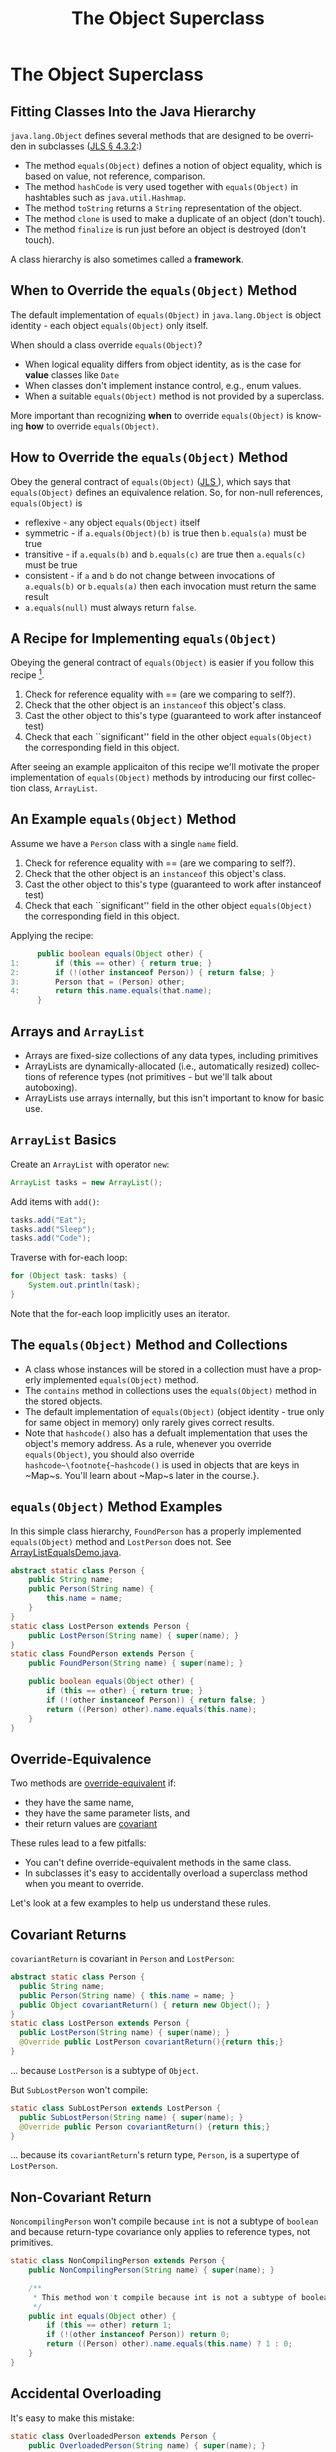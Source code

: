 #+TITLE:     The Object Superclass
#+AUTHOR:
#+EMAIL:
#+DATE:
#+DESCRIPTION:
#+KEYWORDS:
#+LANGUAGE:  en
#+OPTIONS: H:2 toc:nil
#+BEAMER_FRAME_LEVEL: 2
#+COLUMNS: %40ITEM %10BEAMER_env(Env) %9BEAMER_envargs(Env Args) %4BEAMER_col(Col) %10BEAMER_extra(Extra)
#+LaTeX_CLASS: beamer
#+LaTeX_CLASS_OPTIONS: [smaller]
#+LaTeX_HEADER: \usepackage{verbatim, multicol, tabularx,}
#+LaTeX_HEADER: \usepackage{amsmath,amsthm, amssymb, latexsym, listings, qtree}
#+LaTeX_HEADER: \lstset{frame=tb, aboveskip=1mm, belowskip=0mm, showstringspaces=false, columns=flexible, basicstyle={\footnotesize\ttfamily}, numbers=left, frame=single, breaklines=true, breakatwhitespace=true}
#+LaTeX_HEADER: \setbeamertemplate{footline}[frame number]
#+LaTeX_HEADER: \hypersetup{colorlinks=true,urlcolor=blue}
#+LaTeX_HEADER: \logo{\includegraphics[height=.75cm]{GeorgiaTechLogo-black-gold.png}}

* The Object Superclass

** Fitting Classes Into the Java Hierarchy

~java.lang.Object~ defines several methods that are designed to be overriden in subclasses ([[http://docs.oracle.com/javase/specs/jls/se7/html/jls-4.html#jls-4.3.2][JLS \S 4.3.2]]:)

- The method ~equals(Object)~ defines a notion of object equality, which is based on value, not reference, comparison.
- The method ~hashCode~ is very used together with  ~equals(Object)~ in hashtables such as ~java.util.Hashmap~.
- The method ~toString~ returns a ~String~ representation of the object.
- The method ~clone~ is used to make a duplicate of an object (don't touch).
- The method ~finalize~ is run just before an object is destroyed (don't touch).

A class hierarchy is also sometimes called a *framework*.

** When to Override the ~equals(Object)~ Method

The default implementation of ~equals(Object)~ in ~java.lang.Object~ is object identity - each object ~equals(Object)~ only itself.

When should a class override ~equals(Object)~?

- When logical equality differs from object identity, as is the case for *value* classes like ~Date~
- When classes don't implement instance control, e.g., enum values.
- When a suitable ~equals(Object)~ method is not provided by a superclass.


More important than recognizing *when* to override ~equals(Object)~ is knowing *how* to override ~equals(Object)~.

** How to Override the ~equals(Object)~ Method

Obey the general contract of ~equals(Object)~ (\href{}{JLS }), which says that ~equals(Object)~ defines an equivalence relation.  So, for non-null references, ~equals(Object)~ is

- reflexive - any object ~equals(Object)~ itself
- symmetric - if ~a.equals(Object)(b)~ is true then ~b.equals(a)~ must be true
- transitive - if ~a.equals(b)~ and ~b.equals(c)~ are true then ~a.equals(c)~ must be true
- consistent - if ~a~ and ~b~ do not change between invocations of ~a.equals(b)~ or ~b.equals(a)~ then each invocation must return the same result
- ~a.equals(null)~ must always return ~false~.

** A Recipe for Implementing ~equals(Object)~

Obeying the general contract of ~equals(Object)~ is easier if you follow this recipe [fn:1].\\

1. Check for reference equality with == (are we comparing to self?).
2. Check that the other object is an ~instanceof~ this object's class.
3. Cast the other object to this's type (guaranteed to work after instanceof test)
4. Check that each ``significant'' field in the other object ~equals(Object)~ the corresponding field in this object.

After seeing an example applicaiton of this recipe we'll motivate the proper implementation of ~equals(Object)~ methods by introducing our first collection class, ~ArrayList~.

[fn:1] http://www.informit.com/store/effective-java-9780134685991

** An Example ~equals(Object)~ Method

Assume we have a ~Person~ class with a single ~name~ field.

1. Check for reference equality with == (are we comparing to self?).
2. Check that the other object is an ~instanceof~ this object's class.
3. Cast the other object to this's type (guaranteed to work after instanceof test)
4. Check that each ``significant'' field in the other object ~equals(Object)~ the corresponding field in this object.

Applying the recipe:
#+BEGIN_SRC java :exports code
      public boolean equals(Object other) {
1:        if (this == other) { return true; }
2:        if (!(other instanceof Person)) { return false; }
3:        Person that = (Person) other;
4:        return this.name.equals(that.name);
      }
#+END_SRC

** Arrays and ~ArrayList~

- Arrays are fixed-size collections of any data types, including primitives
- ArrayLists are dynamically-allocated (i.e., automatically resized) collections of reference types (not primitives - but we'll talk about autoboxing).
- ArrayLists use arrays internally, but this isn't important to know for basic use.

** ~ArrayList~ Basics

Create an ~ArrayList~ with operator ~new~:

#+BEGIN_SRC java :exports code
  ArrayList tasks = new ArrayList();
#+END_SRC

Add items with ~add()~:

#+BEGIN_SRC java :exports code
  tasks.add("Eat");
  tasks.add("Sleep");
  tasks.add("Code");
#+END_SRC

Traverse with for-each loop:

#+BEGIN_SRC java :exports code
  for (Object task: tasks) {
      System.out.println(task);
  }
#+END_SRC

Note that the for-each loop implicitly uses an iterator.

** The ~equals(Object)~ Method and Collections

- A class whose instances will be stored in a collection must have a properly implemented ~equals(Object)~ method.
- The ~contains~ method in collections uses the ~equals(Object)~ method in the stored objects.
- The default implementation of ~equals(Object)~ (object identity - true only for same object in memory) only rarely gives correct results.
- Note that ~hashcode()~ also has a defualt implementation that uses the object's memory address.  As a rule, whenever you override ~equals(Object)~, you should also override ~hashcode~\footnote{~hashcode()~ is used in objects that are keys in ~Map~s.  You'll learn about ~Map~s later in the course.}.

** ~equals(Object)~ Method Examples

In this simple class hierarchy, ~FoundPerson~ has a properly implemented ~equals(Object)~ method and ~LostPerson~ does not. See [[../code/collections/ArrayListEqualsDemo.java][ArrayListEqualsDemo.java]].

#+BEGIN_SRC java :exports code
    abstract static class Person {
        public String name;
        public Person(String name) {
            this.name = name;
        }
    }
    static class LostPerson extends Person {
        public LostPerson(String name) { super(name); }
    }
    static class FoundPerson extends Person {
        public FoundPerson(String name) { super(name); }

        public boolean equals(Object other) {
            if (this == other) { return true; }
            if (!(other instanceof Person)) { return false; }
            return ((Person) other).name.equals(this.name);
        }
    }
#+END_SRC

** Override-Equivalence

Two methods are [[http://docs.oracle.com/javase/specs/jls/se8/html/jls-8.html#jls-8.4.2][override-equivalent]] if:

- they have the same name,
- they have the same parameter lists, and
- their return values are [[http://docs.oracle.com/javase/tutorial/java/javaOO/returnvalue.html][covariant]]

These rules lead to a few pitfalls:

- You can't define override-equivalent methods in the same class.
- In subclasses it's easy to accidentally overload a superclass method when you meant to override.

Let's look at a few examples to help us understand these rules.

** Covariant Returns

~covariantReturn~ is covariant in ~Person~ and ~LostPerson~:

#+BEGIN_SRC java :exports code
abstract static class Person {
  public String name;
  public Person(String name) { this.name = name; }
  public Object covariantReturn() { return new Object(); }
}
static class LostPerson extends Person {
  public LostPerson(String name) { super(name); }
  @Override public LostPerson covariantReturn(){return this;}
}
#+END_SRC
... because ~LostPerson~ is a subtype of ~Object~.

But ~SubLostPerson~ won't compile:

#+BEGIN_SRC java :exports code
static class SubLostPerson extends LostPerson {
  public SubLostPerson(String name) { super(name); }
  @Override public Person covariantReturn() {return this;}
}
#+END_SRC
... because its ~covariantReturn~'s return type, ~Person~, is a supertype of ~LostPerson~.

** Non-Covariant Return

~NoncompilingPerson~ won't compile because ~int~ is not a subtype of ~boolean~ and because return-type covariance only applies to reference types, not primitives.
#+BEGIN_SRC java :exports code
    static class NonCompilingPerson extends Person {
        public NonCompilingPerson(String name) { super(name); }

        /**
         * This method won't compile because int is not a subtype of boolean.
         */
        public int equals(Object other) {
            if (this == other) return 1;
            if (!(other instanceof Person)) return 0;
            return ((Person) other).name.equals(this.name) ? 1 : 0;
        }
    }

#+END_SRC

** Accidental Overloading

It's easy to make this mistake:
#+BEGIN_SRC java :exports code
    static class OverloadedPerson extends Person {
        public OverloadedPerson(String name) { super(name); }

        public boolean equals(OverloadedPerson other) {
            if (this == other) { return true; }
            if (!(other instanceof OverloadedPerson)) { return false; }
            return ((OverloadedPerson) other).name.equals(this.name);
        }
    }
#+END_SRC


- Signature of ~equals~ in ~Object~ is ~public boolean equals(Object other)~ - parameter type is ~Object~.
- In ~OverloadedPerson~ we've accidentally *overloaded* ~equals~ instead of *overriding* ~equals~ by making the parameter type ~OverloadedPerson~.


Using the ~@Override~ annotation helps you avoid this mistake.

** Closing Thoughts

- ~java.lang.Object~ is the root superclass of every Java class.
- "Classic" Java collections are general because they hold elements of type ~Object~
- Java collections and many programming idioms rely on the methods defined in ~Object~, some of which must be overridden in subclasses in order for instances of these subclasses to function properly as elements of collections.
- Overriding ~equals~ is straightforward if you follow the recipe.
- There's more to overriding ~equals~ -- in particular, overriding ~hashcode~ -- but now we know the basic concepts.
